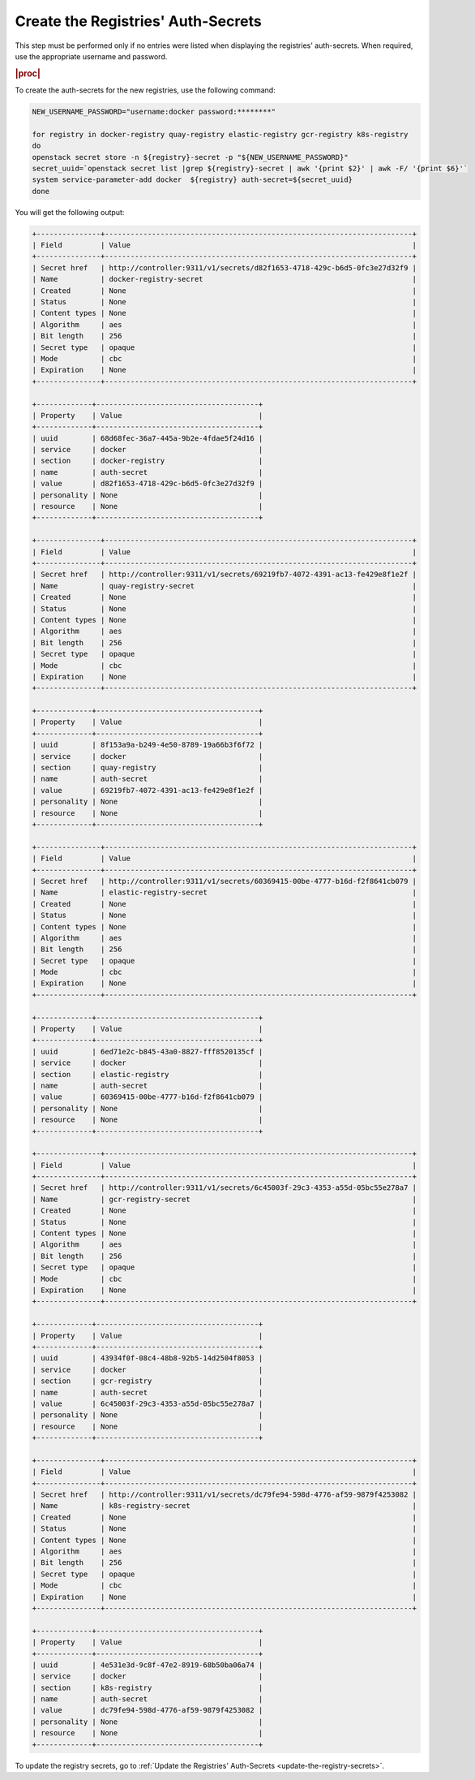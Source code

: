 ..
.. _create-the-registry-secrets:

===================================
Create the Registries' Auth-Secrets
===================================

This step must be performed only if no entries were listed when displaying the
registries' auth-secrets. When required, use the appropriate username and
password.

.. rubric:: |proc|

To create the auth-secrets for the new registries, use the following command:

.. code-block:: none

    NEW_USERNAME_PASSWORD="username:docker password:********"

    for registry in docker-registry quay-registry elastic-registry gcr-registry k8s-registry
    do
    openstack secret store -n ${registry}-secret -p "${NEW_USERNAME_PASSWORD}"
    secret_uuid=`openstack secret list |grep ${registry}-secret | awk '{print $2}' | awk -F/ '{print $6}'`
    system service-parameter-add docker  ${registry} auth-secret=${secret_uuid}
    done

You will get the following output:

.. code-block:: none

    +---------------+------------------------------------------------------------------------+
    | Field         | Value                                                                  |
    +---------------+------------------------------------------------------------------------+
    | Secret href   | http://controller:9311/v1/secrets/d82f1653-4718-429c-b6d5-0fc3e27d32f9 |
    | Name          | docker-registry-secret                                                 |
    | Created       | None                                                                   |
    | Status        | None                                                                   |
    | Content types | None                                                                   |
    | Algorithm     | aes                                                                    |
    | Bit length    | 256                                                                    |
    | Secret type   | opaque                                                                 |
    | Mode          | cbc                                                                    |
    | Expiration    | None                                                                   |
    +---------------+------------------------------------------------------------------------+

    +-------------+--------------------------------------+
    | Property    | Value                                |
    +-------------+--------------------------------------+
    | uuid        | 68d68fec-36a7-445a-9b2e-4fdae5f24d16 |
    | service     | docker                               |
    | section     | docker-registry                      |
    | name        | auth-secret                          |
    | value       | d82f1653-4718-429c-b6d5-0fc3e27d32f9 |
    | personality | None                                 |
    | resource    | None                                 |
    +-------------+--------------------------------------+

    +---------------+------------------------------------------------------------------------+
    | Field         | Value                                                                  |
    +---------------+------------------------------------------------------------------------+
    | Secret href   | http://controller:9311/v1/secrets/69219fb7-4072-4391-ac13-fe429e8f1e2f |
    | Name          | quay-registry-secret                                                   |
    | Created       | None                                                                   |
    | Status        | None                                                                   |
    | Content types | None                                                                   |
    | Algorithm     | aes                                                                    |
    | Bit length    | 256                                                                    |
    | Secret type   | opaque                                                                 |
    | Mode          | cbc                                                                    |
    | Expiration    | None                                                                   |
    +---------------+------------------------------------------------------------------------+

    +-------------+--------------------------------------+
    | Property    | Value                                |
    +-------------+--------------------------------------+
    | uuid        | 8f153a9a-b249-4e50-8789-19a66b3f6f72 |
    | service     | docker                               |
    | section     | quay-registry                        |
    | name        | auth-secret                          |
    | value       | 69219fb7-4072-4391-ac13-fe429e8f1e2f |
    | personality | None                                 |
    | resource    | None                                 |
    +-------------+--------------------------------------+

    +---------------+------------------------------------------------------------------------+
    | Field         | Value                                                                  |
    +---------------+------------------------------------------------------------------------+
    | Secret href   | http://controller:9311/v1/secrets/60369415-00be-4777-b16d-f2f8641cb079 |
    | Name          | elastic-registry-secret                                                |
    | Created       | None                                                                   |
    | Status        | None                                                                   |
    | Content types | None                                                                   |
    | Algorithm     | aes                                                                    |
    | Bit length    | 256                                                                    |
    | Secret type   | opaque                                                                 |
    | Mode          | cbc                                                                    |
    | Expiration    | None                                                                   |
    +---------------+------------------------------------------------------------------------+

    +-------------+--------------------------------------+
    | Property    | Value                                |
    +-------------+--------------------------------------+
    | uuid        | 6ed71e2c-b845-43a0-8827-fff8520135cf |
    | service     | docker                               |
    | section     | elastic-registry                     |
    | name        | auth-secret                          |
    | value       | 60369415-00be-4777-b16d-f2f8641cb079 |
    | personality | None                                 |
    | resource    | None                                 |
    +-------------+--------------------------------------+

    +---------------+------------------------------------------------------------------------+
    | Field         | Value                                                                  |
    +---------------+------------------------------------------------------------------------+
    | Secret href   | http://controller:9311/v1/secrets/6c45003f-29c3-4353-a55d-05bc55e278a7 |
    | Name          | gcr-registry-secret                                                    |
    | Created       | None                                                                   |
    | Status        | None                                                                   |
    | Content types | None                                                                   |
    | Algorithm     | aes                                                                    |
    | Bit length    | 256                                                                    |
    | Secret type   | opaque                                                                 |
    | Mode          | cbc                                                                    |
    | Expiration    | None                                                                   |
    +---------------+------------------------------------------------------------------------+

    +-------------+--------------------------------------+
    | Property    | Value                                |
    +-------------+--------------------------------------+
    | uuid        | 43934f0f-08c4-48b8-92b5-14d2504f8053 |
    | service     | docker                               |
    | section     | gcr-registry                         |
    | name        | auth-secret                          |
    | value       | 6c45003f-29c3-4353-a55d-05bc55e278a7 |
    | personality | None                                 |
    | resource    | None                                 |
    +-------------+--------------------------------------+

    +---------------+------------------------------------------------------------------------+
    | Field         | Value                                                                  |
    +---------------+------------------------------------------------------------------------+
    | Secret href   | http://controller:9311/v1/secrets/dc79fe94-598d-4776-af59-9879f4253082 |
    | Name          | k8s-registry-secret                                                    |
    | Created       | None                                                                   |
    | Status        | None                                                                   |
    | Content types | None                                                                   |
    | Algorithm     | aes                                                                    |
    | Bit length    | 256                                                                    |
    | Secret type   | opaque                                                                 |
    | Mode          | cbc                                                                    |
    | Expiration    | None                                                                   |
    +---------------+------------------------------------------------------------------------+

    +-------------+--------------------------------------+
    | Property    | Value                                |
    +-------------+--------------------------------------+
    | uuid        | 4e531e3d-9c8f-47e2-8919-68b50ba06a74 |
    | service     | docker                               |
    | section     | k8s-registry                         |
    | name        | auth-secret                          |
    | value       | dc79fe94-598d-4776-af59-9879f4253082 |
    | personality | None                                 |
    | resource    | None                                 |
    +-------------+--------------------------------------+

To update the registry secrets, go to :ref:`Update
the Registries' Auth-Secrets <update-the-registry-secrets>`.